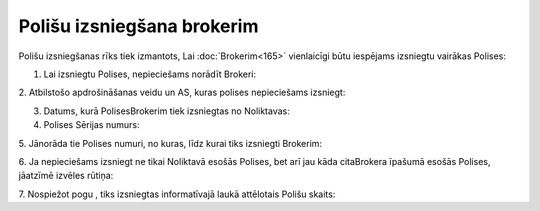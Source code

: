 .. 6512 Polišu izsniegšana brokerim******************************* 


Polišu izsniegšanas rīks tiek izmantots, Lai :doc:`Brokerim<165>`
vienlaicīgi būtu iespējams izsniegtu vairākas Polises:







1. Lai izsniegtu Polises, nepieciešams norādīt Brokeri:







2. Atbilstošo apdrošināšanas veidu un AS, kuras polises nepieciešams
izsniegt:







3. Datums, kurā PolisesBrokerim tiek izsniegtas no Noliktavas:







4. Polises Sērijas numurs:







5. Jānorāda tie Polises numuri, no kuras, līdz kurai tiks izsniegti
Brokerim:







6. Ja nepieciešams izsniegt ne tikai Noliktavā esošās Polises, bet arī
jau kāda citaBrokera īpašumā esošās Polises, jāatzīmē izvēles rūtiņa:







7. Nospiežot pogu , tiks izsniegtas informatīvajā laukā attēlotais
Polišu skaits:





 